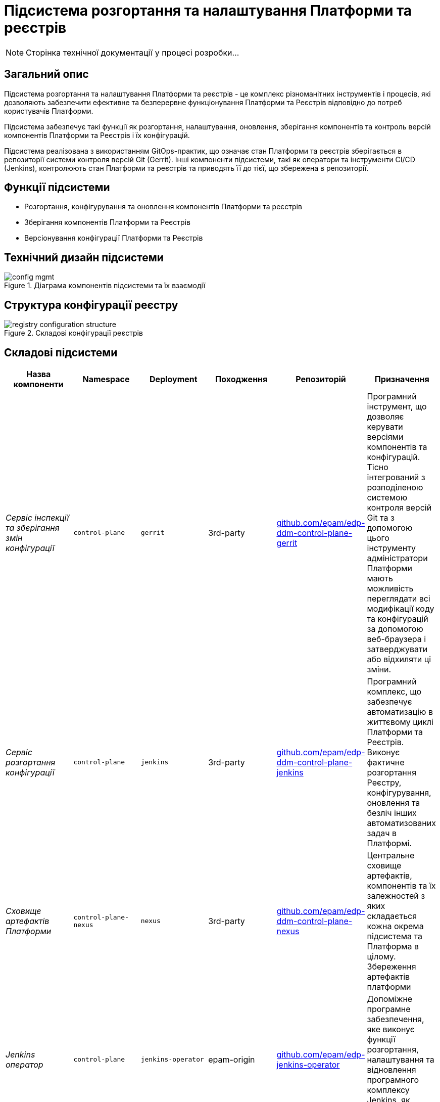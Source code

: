 = Підсистема розгортання та налаштування Платформи та реєстрів

[NOTE]
--
Сторінка технічної документації у процесі розробки...
--

== Загальний опис

Підсистема розгортання та налаштування Платформи та реєстрів - це комплекс різноманітних інструментів і процесів, які
дозволяють забезпечити ефективне та безперервне функціонування Платформи та Реєстрів відповідно до потреб користувачів Платформи.

Підсистема забезпечує такі функції як розгортання, налаштування, оновлення, зберігання компонентів та контроль версій
компонентів Платформи та Реєстрів і їх конфігурацій.

Підсистема реалізована з використанням GitOps-практик, що означає стан Платформи та реєстрів зберігається в репозиторії
системи контроля версій Git (Gerrit). Інші компоненти підсистеми, такі як оператори та інструменти CI/CD (Jenkins), контролюють
стан Платформи та реєстрів та приводять її до тієї, що збережена в репозиторії.

== Функції підсистеми

* Розгортання, конфігурування та оновлення компонентів Платформи та реєстрів
* Зберігання компонентів Платформи та Реєстрів
* Версіонування конфігурації Платформи та Реєстрів

== Технічний дизайн підсистеми

.Діаграма компонентів підсистеми та їх взаємодії
image::architecture/platform/administrative/config-management/config-mgmt.svg[]

== Структура конфігурації реєстру

.Складові конфігурації реєстрів
image::architecture/platform/administrative/config-management/registry-configuration-structure.svg[]

== Складові підсистеми

|===
|Назва компоненти|Namespace|Deployment|Походження|Репозиторій|Призначення

|_Сервіс інспекції та зберігання змін конфігурації_
|`control-plane`
|`gerrit`
|3rd-party
|https://github.com/epam/edp-ddm-control-plane-gerrit[github.com/epam/edp-ddm-control-plane-gerrit]
|Програмний інструмент, що дозволяє керувати версіями компонентів та конфігурацій. Тісно інтегрований з розподіленою
системою контроля версій Git та з допомогою цього інструменту адміністратори Платформи мають можливість переглядати всі
модифікації коду та конфігурацій за допомогою веб-браузера і затверджувати або відхиляти ці зміни.

|_Сервіс розгортання конфігурації_
|`control-plane`
|`jenkins`
|3rd-party
|https://github.com/epam/edp-ddm-control-plane-jenkins[github.com/epam/edp-ddm-control-plane-jenkins]
|Програмний комплекс, що забезпечує автоматизацію в життєвому циклі Платформи та Реєстрів. Виконує фактичне розгортання Реєстру, конфігурування, оновлення та безліч інших автоматизованих задач в Платформі.

|_Сховище артефактів Платформи_
|`control-plane-nexus`
|`nexus`
|3rd-party
|https://github.com/epam/edp-ddm-control-plane-nexus[github.com/epam/edp-ddm-control-plane-nexus]
|Центральне сховище артефактів, компонентів та їх залежностей з яких складається кожна окрема підсистема та Платформа в цілому.
Збереження артефактів платформи

|_Jenkins оператор_
|`control-plane`
|`jenkins-operator`
|epam-origin
|https://github.com/epam/edp-jenkins-operator[github.com/epam/edp-jenkins-operator]
|Допоміжне програмне забезпечення, яке виконує функції розгортання, налаштування та відновлення програмного комплексу Jenkins, як
компонента підсистеми.

|_Gerrit оператор_
|`control-plane`
|`gerrit-operator`
|epam-origin
|https://github.com/epam/edp-gerrit-operator[github.com/epam/edp-gerrit-operator]
|Допоміжне програмне забезпечення, яке виконує функції розгортання, налаштування та відновлення Gerrit, як
компонента підсистеми.

|_Codebase оператор_
|`control-plane`
|`codebase-operator`
|epam-origin
|https://github.com/epam/edp-codebase-operator[github.com/epam/edp-codebase-operator]
|Codebase оператор - це допоміжне програмне забезпечення, яке виконує функцію реєстрації нового Реєстру як компонента
Платформи та виконує первісну конфігурацію.

|_Nexus оператор_
|`control-plane-nexus`
|`nexus-operator`
|epam-origin
|https://github.com/epam/edp-nexus-operator[github.com/epam/edp-nexus-operator]
|Допоміжне програмне забезпечення, яке виконує функції розгортання, налаштування та відновлення Nexus Repository Manager, як
компонента підсистеми.

|===

== Технологічний стек

* xref:arch:architecture/platform-technologies.adoc#gerrit[Gerrit]
* xref:arch:architecture/platform-technologies.adoc#jenkins[Jenkins]
* xref:arch:architecture/platform-technologies.adoc#nexus[Nexus]
* xref:arch:architecture/platform-technologies.adoc#edp-codebase-operator[EDP Codebase Operator]
* xref:arch:architecture/platform-technologies.adoc#edp-gerrit-operator[EDP Gerrit Operator]
* xref:arch:architecture/platform-technologies.adoc#edp-jenkins-operator[EDP Jenkins Operator]
* xref:arch:architecture/platform-technologies.adoc#edp-nexus-operator[EDP Nexus Operator]

== Атрибути якості підсистеми

=== _Portability_
Контейнери з компонентами підсистеми можуть бути розгорнуті або перенесені на різні хмарні середовища, на власну
локальну інфраструктуру або між іншими екземплярами Платформи реєстрів.

=== _Observability_
Підсистема управління Платформою та Реєстрами підтримує журналювання вхідних запитів, логування подій та збір метрик
продуктивності для подальшого аналізу через веб-інтерфейси відповідних підсистем Платформи.

[TIP]
--
Детальніше з дизайном підсистем можна ознайомитись у відповідних розділах:

* xref:arch:architecture/platform/operational/logging/overview.adoc[]
* xref:arch:architecture/platform/operational/monitoring/overview.adoc[]
--

=== _Maintainability_

Підсистема розроблена з використанням підходу Gitops, що забезпечує опис конфігурації Платформи та реєстрів у вигляді
коду, що спрощує підтримку та розгортання. Це також дозволяє автоматизувати процес розгортання, зменшуючи ризик людської
помилки. Також, це дозволяє відстежувати зміни та забезпечує стабільність при розгортанні та технічним адміністраторам
легко вносити оновлення в Платформу та реєстри, відкочовувати зміни за потреби та підтримувати історію всіх внесених змін.
